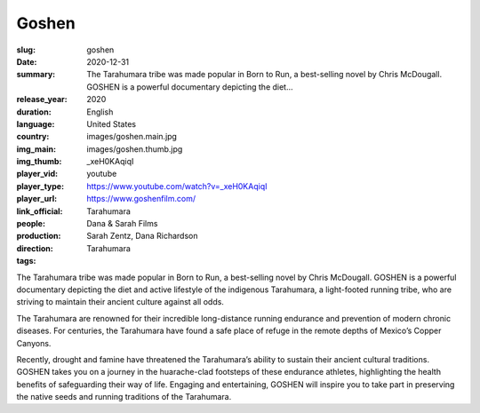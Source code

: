 Goshen
######

:slug: goshen
:date: 2020-12-31
:summary: The Tarahumara tribe was made popular in Born to Run, a best-selling novel by Chris McDougall. GOSHEN is a powerful documentary depicting the diet...
:release_year: 2020
:duration: 
:language: English
:country: United States
:img_main: images/goshen.main.jpg
:img_thumb: images/goshen.thumb.jpg
:player_vid: _xeH0KAqiqI
:player_type: youtube
:player_url: https://www.youtube.com/watch?v=_xeH0KAqiqI
:link_official: https://www.goshenfilm.com/
:people: Tarahumara
:production: Dana & Sarah Films
:direction: Sarah Zentz, Dana Richardson
:tags: Tarahumara

The Tarahumara tribe was made popular in Born to Run, a best-selling novel by Chris McDougall. GOSHEN is a powerful documentary depicting the diet and active lifestyle of the indigenous Tarahumara, a light-footed running tribe, who are striving to maintain their ancient culture against all odds.

The Tarahumara are renowned for their incredible long-distance running endurance and prevention of modern chronic diseases. For centuries, the Tarahumara have found a safe place of refuge in the remote depths of Mexico’s Copper Canyons. 

Recently, drought and famine have threatened the Tarahumara’s ability to sustain their ancient cultural traditions. GOSHEN takes you on a journey in the huarache-clad footsteps of these endurance athletes, highlighting the health benefits of safeguarding their way of life. Engaging and entertaining, GOSHEN will inspire you to take part in preserving the native seeds and running traditions of the Tarahumara.
